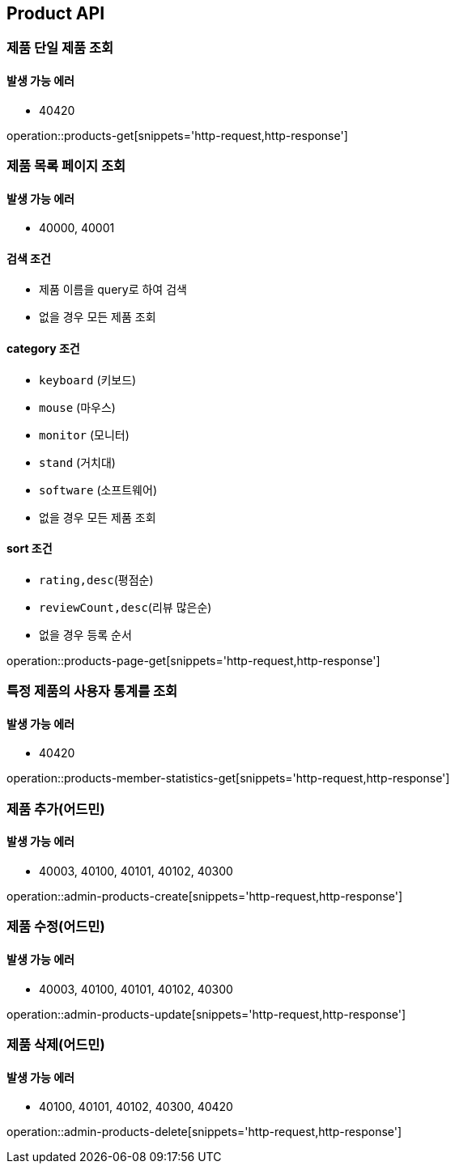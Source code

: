 [[Product]]
== Product API

=== 제품 단일 제품 조회

==== 발생 가능 에러

- 40420

operation::products-get[snippets='http-request,http-response']

=== 제품 목록 페이지 조회

==== 발생 가능 에러

- 40000, 40001

==== 검색 조건

- 제품 이름을 query로 하여 검색
- 없을 경우 모든 제품 조회

==== category 조건

- `keyboard` (키보드)
- `mouse` (마우스)
- `monitor` (모니터)
- `stand` (거치대)
- `software` (소프트웨어)
- 없을 경우 모든 제품 조회

==== sort 조건

- `rating,desc`(평점순)
- `reviewCount,desc`(리뷰 많은순)
- 없을 경우 등록 순서

operation::products-page-get[snippets='http-request,http-response']

=== 특정 제품의 사용자 통계를 조회

==== 발생 가능 에러

- 40420

operation::products-member-statistics-get[snippets='http-request,http-response']

=== 제품 추가(어드민)

==== 발생 가능 에러

- 40003, 40100, 40101, 40102, 40300

operation::admin-products-create[snippets='http-request,http-response']

=== 제품 수정(어드민)

==== 발생 가능 에러

- 40003, 40100, 40101, 40102, 40300

operation::admin-products-update[snippets='http-request,http-response']

=== 제품 삭제(어드민)

==== 발생 가능 에러

- 40100, 40101, 40102, 40300, 40420

operation::admin-products-delete[snippets='http-request,http-response']
